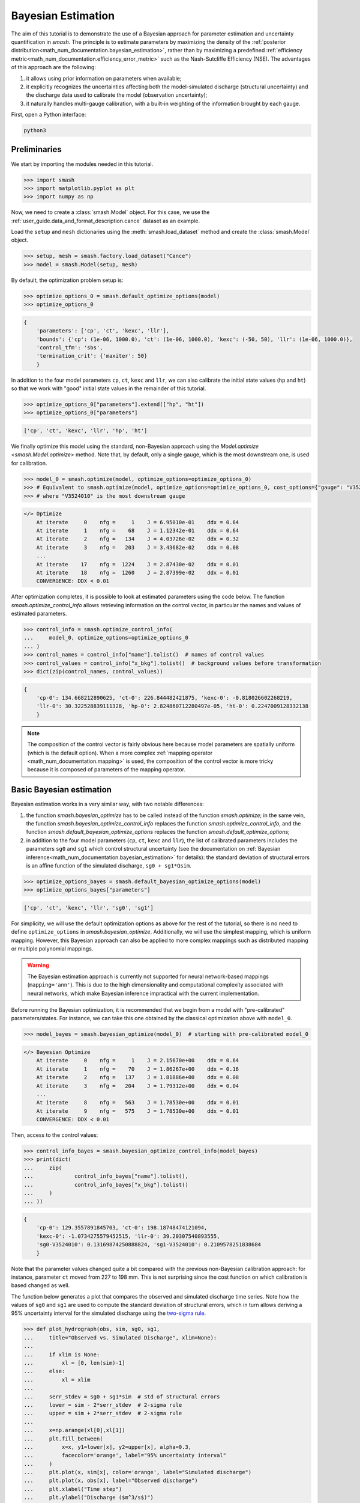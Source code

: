 .. _user_guide.in_depth.bayesian_estimation:

===================
Bayesian Estimation
===================

The aim of this tutorial is to demonstrate the use of a Bayesian approach for parameter estimation and uncertainty quantification in `smash`.
The principle is to estimate parameters by maximizing the density of the :ref:`posterior distribution<math_num_documentation.bayesian_estimation>`, rather than by maximizing a predefined :ref:`efficiency metric<math_num_documentation.efficiency_error_metric>` such as the Nash-Sutcliffe Efficiency (NSE).
The advantages of this approach are the following:

1. it allows using prior information on parameters when available;
2. it explicitly recognizes the uncertainties affecting both the model-simulated discharge (structural uncertainty) and the discharge data used to calibrate the model (observation uncertainty);
3. it naturally handles multi-gauge calibration, with a built-in weighting of the information brought by each gauge. 

First, open a Python interface:

.. code-block:: none

    python3

Preliminaries
-------------

We start by importing the modules needed in this tutorial.

.. code-block:: python
	
	>>> import smash
	>>> import matplotlib.pyplot as plt
	>>> import numpy as np

Now, we need to create a :class:`smash.Model` object.
For this case, we use the :ref:`user_guide.data_and_format_description.cance` dataset as an example.

Load the ``setup`` and ``mesh`` dictionaries using the :meth:`smash.load_dataset` method and create the :class:`smash.Model` object.

.. code-block:: python
	
	>>> setup, mesh = smash.factory.load_dataset("Cance")
	>>> model = smash.Model(setup, mesh)

By default, the optimization problem setup is:

.. code-block:: python
	
	>>> optimize_options_0 = smash.default_optimize_options(model)
	>>> optimize_options_0

.. code-block:: output
	
    {
	'parameters': ['cp', 'ct', 'kexc', 'llr'],
	'bounds': {'cp': (1e-06, 1000.0), 'ct': (1e-06, 1000.0), 'kexc': (-50, 50), 'llr': (1e-06, 1000.0)},
	'control_tfm': 'sbs',
	'termination_crit': {'maxiter': 50}
	}

In addition to the four model parameters ``cp``, ``ct``, ``kexc`` and ``llr``, we can also calibrate the initial state values (``hp`` and ``ht``) so that we work with "good" initial state values in the remainder of this tutorial.

.. code-block:: python
	
	>>> optimize_options_0["parameters"].extend(["hp", "ht"])
	>>> optimize_options_0["parameters"]

.. code-block:: output
	
    ['cp', 'ct', 'kexc', 'llr', 'hp', 'ht']

We finally optimize this model using the standard, non-Bayesian approach using the `Model.optimize <smash.Model.optimize>` method.
Note that, by default, only a single gauge, which is the most downstream one, is used for calibration.

.. code-block:: python

	>>> model_0 = smash.optimize(model, optimize_options=optimize_options_0)
	>>> # Equivalent to smash.optimize(model, optimize_options=optimize_options_0, cost_options={"gauge": "V3524010"})
	>>> # where "V3524010" is the most downstream gauge

.. code-block:: output
	
    </> Optimize
        At iterate     0    nfg =     1    J = 6.95010e-01    ddx = 0.64
        At iterate     1    nfg =    68    J = 1.12342e-01    ddx = 0.64
        At iterate     2    nfg =   134    J = 4.03726e-02    ddx = 0.32
        At iterate     3    nfg =   203    J = 3.43682e-02    ddx = 0.08
        ...
        At iterate    17    nfg =  1224    J = 2.87430e-02    ddx = 0.01
        At iterate    18    nfg =  1260    J = 2.87399e-02    ddx = 0.01
        CONVERGENCE: DDX < 0.01

After optimization completes, it is possible to look at estimated parameters using the code below.
The function `smash.optimize_control_info` allows retrieving information on the control vector, in particular the names and values of estimated parameters.

.. code-block:: python

	>>> control_info = smash.optimize_control_info(
	... 	model_0, optimize_options=optimize_options_0
	... )
	>>> control_names = control_info["name"].tolist()  # names of control values
	>>> control_values = control_info["x_bkg"].tolist()  # background values before transformation
	>>> dict(zip(control_names, control_values))

.. code-block:: output
	
    {
	'cp-0': 134.668212890625, 'ct-0': 226.844482421875, 'kexc-0': -0.818026602268219,
	'llr-0': 30.322528839111328, 'hp-0': 2.824860712280497e-05, 'ht-0': 0.2247009128332138
	}

.. note::
	The composition of the control vector is fairly obvious here because model parameters are spatially uniform (which is the default option).
	When a more complex :ref:`mapping operator <math_num_documentation.mapping>` is used, the composition of the control vector is more tricky because it is composed of parameters of the mapping operator.

Basic Bayesian estimation
-------------------------

Bayesian estimation works in a very similar way, with two notable differences:

1. the function `smash.bayesian_optimize` has to be called instead of the function `smash.optimize`; in the same vein, the function `smash.bayesian_optimize_control_info` replaces the function `smash.optimize_control_info`, and the function `smash.default_bayesian_optimize_options` replaces the function `smash.default_optimize_options`;
2. in addition to the four model parameters (``cp``, ``ct``, ``kexc`` and ``llr``), the list of calibrated parameters includes the parameters ``sg0`` and ``sg1`` which control structural uncertainty (see the documentation on :ref:`Bayesian inference<math_num_documentation.bayesian_estimation>` for details): the standard deviation of structural errors is an affine function of the simulated discharge, ``sg0 + sg1*Qsim``.

.. code-block:: python

	>>> optimize_options_bayes = smash.default_bayesian_optimize_options(model)
	>>> optimize_options_bayes["parameters"]

.. code-block:: output

    ['cp', 'ct', 'kexc', 'llr', 'sg0', 'sg1']

For simplicity, we will use the default optimization options as above for the rest of the tutorial, so there is no need to define ``optimize_options`` in `smash.bayesian_optimize`.
Additionally, we will use the simplest mapping, which is uniform mapping.
However, this Bayesian approach can also be applied to more complex mappings such as distributed mapping or multiple polynomial mappings.

.. warning::
	The Bayesian estimation approach is currently not supported for neural network-based mappings (``mapping='ann'``).
	This is due to the high dimensionality and computational complexity associated with neural networks, which make Bayesian inference impractical with the current implementation.

Before running the Bayesian optimization, it is recommended that we begin from a model with "pre-calibrated" parameters/states.
For instance, we can take this one obtained by the classical optimization above with ``model_0``.  

.. code-block:: python

	>>> model_bayes = smash.bayesian_optimize(model_0)  # starting with pre-calibrated model_0

.. code-block:: output

    </> Bayesian Optimize
        At iterate     0    nfg =     1    J = 2.15670e+00    ddx = 0.64
        At iterate     1    nfg =    70    J = 1.86267e+00    ddx = 0.16
        At iterate     2    nfg =   137    J = 1.81886e+00    ddx = 0.08
        At iterate     3    nfg =   204    J = 1.79312e+00    ddx = 0.04
        ...
        At iterate     8    nfg =   563    J = 1.78530e+00    ddx = 0.01
        At iterate     9    nfg =   575    J = 1.78530e+00    ddx = 0.01
        CONVERGENCE: DDX < 0.01

Then, access to the control values:

.. code-block:: python

	>>> control_info_bayes = smash.bayesian_optimize_control_info(model_bayes)
	>>> print(dict(
	... 	zip(
	... 		control_info_bayes["name"].tolist(), 
	... 		control_info_bayes["x_bkg"].tolist()
	... 	)
	... ))

.. code-block:: output

    {
	'cp-0': 129.3557891845703, 'ct-0': 198.18748474121094,
	'kexc-0': -1.0734275579452515, 'llr-0': 39.20307540893555,
	'sg0-V3524010': 0.13169874250888824, 'sg1-V3524010': 0.2109578251838684
	}

Note that the parameter values changed quite a bit compared with the previous non-Bayesian calibration approach: for instance, parameter ``ct`` moved from 227 to 198 mm.
This is not surprising since the cost function on which calibration is based changed as well.

The function below generates a plot that compares the observed and simulated discharge time series.
Note how the values of ``sg0`` and ``sg1`` are used to compute the standard deviation of structural errors, which in turn allows deriving a 95% uncertainty interval for the simulated discharge using the `two-sigma rule <https://en.wikipedia.org/wiki/68-95-99.7_rule>`__. 

.. code-block:: python
	
	>>> def plot_hydrograph(obs, sim, sg0, sg1, 
	... 	title="Observed vs. Simulated Discharge", xlim=None):
	... 
	... 	if xlim is None:
	... 	    xl = [0, len(sim)-1]
	... 	else:
	... 	    xl = xlim
	... 	
	... 	serr_stdev = sg0 + sg1*sim  # std of structural errors
	... 	lower = sim - 2*serr_stdev  # 2-sigma rule
	... 	upper = sim + 2*serr_stdev  # 2-sigma rule
	... 
	... 	x=np.arange(xl[0],xl[1])
	... 	plt.fill_between(
	... 	    x=x, y1=lower[x], y2=upper[x], alpha=0.3, 
	...         facecolor='orange', label="95% uncertainty interval"
	...     )
	... 	plt.plot(x, sim[x], color='orange', label="Simulated discharge")
	... 	plt.plot(x, obs[x], label="Observed discharge")
	... 	plt.xlabel("Time step")
	... 	plt.ylabel("Discharge ($m^3/s$)")
	... 	plt.legend()
	... 	plt.title(title)
	... 	plt.show()
	...
	>>> igauge = 0  # index of the calibration gauge
	>>> obs = model_bayes.response_data.q[igauge]
	>>> sim = model_bayes.response.q[igauge]
	>>> sg0 = control_info_bayes['x_bkg'][4]
	>>> sg1 = control_info_bayes['x_bkg'][5]
	>>>
	>>> plot_hydrograph(obs=obs, sim=sim, sg0=sg0, sg1=sg1, xlim=[500, 1440])

.. image:: ../../_static/user_guide.in_depth.bayesian_estimation.hydrograph_basic.png
    :align: center

Using informative priors
------------------------

In the preceding calibration, no prior distributions were specified.
In such a case, using `improper flat priors <https://en.wikipedia.org/wiki/Prior_probability#Examples>`__ is defined as the default behavior.
Informative priors can be used by specifying, for each element of the control vector, a prior distribution and its parameters. Available prior distributions include: `Gaussian <https://en.wikipedia.org/wiki/Normal_distribution>`__, `LogNormal <https://en.wikipedia.org/wiki/Log-normal_distribution>`__, `Uniform <https://en.wikipedia.org/wiki/Continuous_uniform_distribution>`__, `Triangular <https://en.wikipedia.org/wiki/Triangular_distribution>`__, `Exponential <https://en.wikipedia.org/wiki/Exponential_distribution>`__ and the improper `FlatPrior <https://en.wikipedia.org/wiki/Prior_probability#Examples>`__ distribution.
The code below shows an example where the specified prior distributions are rather vague, except the one for parameter ``kexc-0`` which controls a non-conservative water loss or gain.

.. code-block:: python
	
	>>> priors = {
	...     "cp-0": ["LogNormal", [4.6, 0.5]],
	... 	"ct-0": ["LogNormal", [5.3, 0.5]],
	... 	"kexc-0": ["Gaussian", [0, 0.001]],  # precise prior, constraining kexc-0 to remain close to zero
	... 	"llr-0": ["Triangle", [24, 1, 72]],
	... 	"sg0-V3524010": ["FlatPrior", []],  # prior sg0 at the most donwstream gauge
	... 	"sg1-V3524010": ["FlatPrior", []]  # prior sg1 at the most donwstream gauge
	... }

These priors can be passed to the `smash.bayesian_optimize` function as an additional cost option, as shown below:

.. code-block:: python

	>>> cost_options_priors = {"control_prior": priors}
	>>> model_bayes_priors = smash.bayesian_optimize(
	... 	model_0, cost_options=cost_options_priors
	... )

.. code-block:: output

    </> Bayesian Optimize
        At iterate     0    nfg =     1    J = 2.34513e+02    ddx = 0.64
        At iterate     1    nfg =    69    J = 5.86152e+00    ddx = 0.16
        At iterate     2    nfg =   137    J = 2.08457e+00    ddx = 0.04
        At iterate     3    nfg =   205    J = 1.84397e+00    ddx = 0.02
        At iterate     4    nfg =   272    J = 1.83166e+00    ddx = 0.01
        At iterate     5    nfg =   308    J = 1.83155e+00    ddx = 0.01
        CONVERGENCE: DDX < 0.01

Then, access to the control values:

.. code-block:: python

	>>> control_info_bayes_priors = smash.bayesian_optimize_control_info(
	... 	model_bayes_priors, cost_options=cost_options_priors
	... )
	>>> print(dict(
	... 	zip(
	... 		control_info_bayes_priors["name"].tolist(), 
	... 		control_info_bayes_priors["x_bkg"].tolist()
	... 	)
	... ))

.. code-block:: output

    {
	'cp-0': 142.9960174560547, 'ct-0': 168.05076599121094,
	'kexc-0': 0.003317115129902959, 'llr-0': 40.523681640625,
	'sg0-V3524010': 0.15000002086162567, 'sg1-V3524010': 0.21000000834465027
	}

Note that calibrated parameter vector changed quite a bit compared with the previous calibration.
Parameter ``kexc-0`` is close to zero, as expected given the prior constraint.
Other parameters compensated by changing values, with no obvious loss of performance visible in the figure below:

.. code-block:: python

	>>> igauge = 0  # index of the calibration gauge
	>>> obs = model_bayes_priors.response_data.q[igauge]
	>>> sim = model_bayes_priors.response.q[igauge]
	>>> sg0 = control_info_bayes_priors['x_bkg'][4]
	>>> sg1 = control_info_bayes_priors['x_bkg'][5]
	>>>
	>>> plot_hydrograph(obs=obs, sim=sim, sg0=sg0, sg1=sg1, xlim=[500, 1440])

.. image:: ../../_static/user_guide.in_depth.bayesian_estimation.hydrograph_priors.png
    :align: center

Using multiple gauges for calibration
-------------------------------------

To use data from the 3 gauges as calibration data, we simply add the gauge IDs to the list of calibration gauges.

.. hint::
	Refer to the :ref:`user_guide.in_depth.multisite_calibration` tutorial for more details on calibration with multiple gauges data.

Note that we go back to using non-informative priors by not specifying any ``control_prior`` in ``cost_options``.
Also, note that since there are 3 gauges, there are now 3 couples of ``(sg0, sg1)`` values, since structural uncertainty is gauge-specific.
The values estimated for ``(sg0, sg1)`` implicitly define the weighting of each gauge: in a nutshell, gauges with large ``(sg0, sg1)`` values (i.e., with large structural uncertainty) will exert less leverage on the calibration. The most important term is ``sg1``, which represents the part of uncertainty proportional to discharge, and which can hence be interpreted as a standard uncertainty in percent (``sg0`` is comparably negligible, except for near-zero discharge values). In the example below, simulation at the downstream gauge ``V3524010`` is affected by a ~20% standard uncertainty, while simulation at gauge ``V3517010`` is affected by a ~37% standard uncertainty.

.. code-block:: python

	>>> cost_options_mg = {"gauge": "all"}  # use alias "all" to add all of the 3 gauges
	>>> model_bayes_mg = smash.bayesian_optimize(
	... 	model_0, cost_options=cost_options_mg
	... )

.. code-block:: output

    </> Bayesian Optimize
        At iterate     0    nfg =     1    J = 1.60856e+00    ddx = 0.64
        At iterate     1    nfg =   193    J = 8.86700e-01    ddx = 0.16
        At iterate     2    nfg =   378    J = 7.35443e-01    ddx = 0.08
        At iterate     3    nfg =   548    J = 6.99859e-01    ddx = 0.04
        At iterate     4    nfg =   720    J = 6.91704e-01    ddx = 0.02
        At iterate     5    nfg =   865    J = 6.90985e-01    ddx = 0.01
        CONVERGENCE: DDX < 0.01

.. code-block:: python

	>>> control_info_bayes_mg = smash.bayesian_optimize_control_info(
	... 	model_bayes_mg, cost_options=cost_options_mg
	... )
	>>> print(dict(
	... 	zip(
	... 		control_info_bayes_mg["name"].tolist(), 
	... 		control_info_bayes_mg["x_bkg"].tolist()
	... 	)
	... ))

.. code-block:: output

    {
	'cp-0': 126.82528686523438, 'ct-0': 183.87586975097656,
	'kexc-0': 0.003317079972475767, 'llr-0': 44.7859001159668,
	'sg0-V3524010': 0.1900000423192978, 'sg0-V3515010': 9.999999974752427e-07,
	'sg0-V3517010': 9.999999974752427e-07,
	'sg1-V3524010': 0.20000000298023224, 'sg1-V3515010': 0.3100000321865082,
	'sg1-V3517010': 0.37000003457069397
	}

The figure below compares the observed and the simulated discharge time series at gauge ``V3517010`` and indeed shows a quite poor fit, leading to a rather high uncertainty.

.. code-block:: python

	>>> igauge = 2  # index of gauge V3517010
	>>> obs = model_bayes_mg.response_data.q[igauge]
	>>> sim = model_bayes_mg.response.q[igauge]
	>>> sg0 = control_info_bayes_mg['x_bkg'][6]
	>>> sg1 = control_info_bayes_mg['x_bkg'][9]
	>>>
	>>> plot_hydrograph(obs=obs, sim=sim, sg0=sg0, sg1=sg1, xlim=[500, 1440])

.. image:: ../../_static/user_guide.in_depth.bayesian_estimation.hydrograph_mg.png
    :align: center

Recognizing uncertainty in streamflow data
------------------------------------------

Data uncertainties are stored in the attribute ``q_stdev`` of `Model.u_response_data <smash.Model.u_response_data>`.
The values represent standard uncertainties, i.e., the standard deviation of measurement errors, and by default they are set to zero. In plain words, calibration data are assumed to be perfect, which is quite unrealistic.

.. code-block:: python
	
	>>> model_bayes_mg.u_response_data.q_stdev

.. code-block:: output

    array([[0., 0., 0., ..., 0., 0., 0.],
           [0., 0., 0., ..., 0., 0., 0.],
           [0., 0., 0., ..., 0., 0., 0.]], dtype=float32)

It is possible to recognize the existence of uncertainty in calibration data by specifying nonzero values in the attribute ``q_stdev`` of `Model.u_response_data <smash.Model.u_response_data>`.
Note that a standard uncertainty needs to be specified for each time step, because uncertainty may strongly vary through the data range. The example below adopts a simple approach where data uncertainty is assumed to be proportional to the measured value (but in principle, the values should derive from a proper uncertainty analysis of the discharge measurement process).
At the first gauge, a moderate ~20% data uncertainty is assumed. The second gauge is assumed to provide very precise data (1% uncertainty), while at the opposite the third gauge is assumed to be very imprecise (~50% data uncertainty).
Similar to structural uncertainty, data uncertainty acts on the weighting of the information brought by each gauge: a large data uncertainty will decrease the leverage of the gauge on the calibration problem.

.. code-block:: python
	
	>>> for i, c in enumerate([0.2, 0.01, 0.5]):
	...     model_bayes_mg.u_response_data.q_stdev[i] = c*model_bayes_mg.response_data.q[i]
	...

Re-calibrating the model ``model_bayes_mg`` with these data uncertainties leads to different optimized parameters: for instance, parameter ``cp`` moved from 127 to 142 mm.
The parameters of structural errors also changed quite markedly: for instance, at the third gauge (``V3517010``), ``sg1`` decreased from 0.37 to 0.12, resulting in a smaller structural uncertainty as shown in the figure. While possibly surprising at first sight, this result can be explained by the fact that the huge ~50% data uncertainty we specified at this gauge is sufficient to explain most of the mismatch between observed and simulated discharge. In plain words, the poor fit at this gauge is due to poor data, not to a poor model. 

.. code-block:: python
	
	>>> model_bayes_mg.bayesian_optimize(cost_options=cost_options_mg)

.. code-block:: output

    </> Bayesian Optimize
        At iterate     0    nfg =     1    J = 7.73094e-01    ddx = 0.64
        At iterate     1    nfg =   162    J = 7.27340e-01    ddx = 0.04
        At iterate     2    nfg =   330    J = 7.19470e-01    ddx = 0.02
        At iterate     3    nfg =   416    J = 7.19137e-01    ddx = 0.01
        CONVERGENCE: DDX < 0.01

.. code-block:: python

	>>> control_info_bayes_mg = smash.bayesian_optimize_control_info(
	... 	model_bayes_mg, cost_options=cost_options_mg
	... )
	>>> print(dict(
	... 	zip(
	... 		control_info_bayes_mg["name"].tolist(), 
	... 		control_info_bayes_mg["x_bkg"].tolist()
	... 	)
	... ))

.. code-block:: output

    {
	'cp-0': 141.57150268554688, 'ct-0': 168.050537109375,
	'kexc-0': 0.0033170804381370544, 'llr-0': 45.69054412841797,
	'sg0-V3524010': 0.10000099241733551, 'sg0-V3515010': 9.999999974752427e-07,
	'sg0-V3517010': 9.999999974752427e-07,
	'sg1-V3524010': 0.1599999964237213, 'sg1-V3515010': 0.36000004410743713,
	'sg1-V3517010': 0.12000099569559097
	}

.. code-block:: python

	>>> igauge = 2  # index of gauge V3517010
	>>> obs = model_bayes_mg.response_data.q[igauge]
	>>> sim = model_bayes_mg.response.q[igauge]
	>>> sg0 = control_info_bayes_mg['x_bkg'][6]
	>>> sg1 = control_info_bayes_mg['x_bkg'][9]
	>>>
	>>> plot_hydrograph(obs=obs, sim=sim, sg0=sg0, sg1=sg1, xlim=[500, 1440])

.. image:: ../../_static/user_guide.in_depth.bayesian_estimation.hydrograph_mg_uq.png
    :align: center
